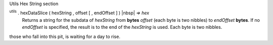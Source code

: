 Utils Hex String section

:sup:`utils` . hexDataSlice ( hexString , offset [ , endOffset ] ) |nbsp| `=> hex`
    Returns a string for the subdata of *hexString* from **bytes** *offset*
    (each byte is two nibbles) to *endOffset* **bytes**. If no *endOffset* is
    specified, the result is to the end of the *hexString* is used. Each byte is two nibbles.


those who fall into this pit, is waiting for a day to rise.